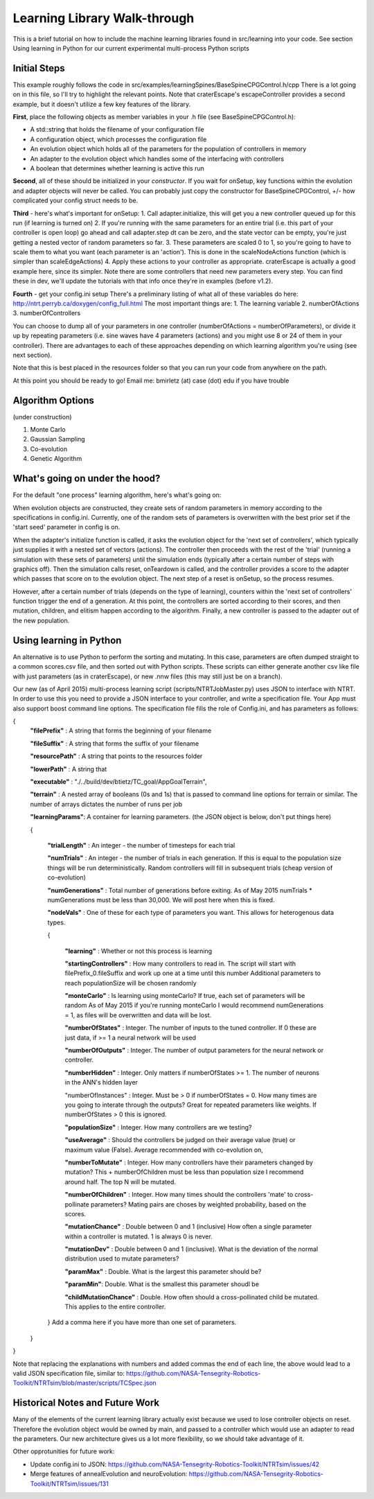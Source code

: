 Learning Library Walk-through
======================================

This is a brief tutorial on how to include the machine learning libraries found in src/learning into your code.
See section Using learning in Python for our current experimental multi-process Python scripts

Initial Steps
---------------
This example roughly follows the code in src/examples/learningSpines/BaseSpineCPGControl.h/cpp
There is a lot going on in this file, so I'll try to highlight the relevant points.
Note that craterEscape's escapeController provides a second example, but it doesn't utilize a few key features of the library.

**First**, place the following objects as member variables in your .h file (see BaseSpineCPGControl.h):

* A std::string that holds the filename of your configuration file
* A configuration object, which processes the configuration file
* An evolution object which holds all of the parameters for the population of controllers in memory
* An adapter to the evolution object which handles some of the interfacing with controllers
* A boolean that determines whether learning is active this run

**Second**, all of these should be initialized in your *constructor*.
If you wait for onSetup, key functions within the evolution and adapter objects will never be called.
You can probably just copy the constructor for BaseSpineCPGControl, +/- how complicated your config struct needs to be.

**Third** - here's what's important for onSetup:
1. Call adapter.initialize, this will get you a new controller queued up for this run (if learning is turned on)
2. If you're running with the same parameters for an entire trial (i.e. this part of your controller is open loop) go ahead and call adapter.step
dt can be zero, and the state vector can be empty, you're just getting a nested vector of random parameters so far.
3. These parameters are scaled 0 to 1, so you're going to have to scale them to what you want (each parameter is an 'action'). This is done in the scaleNodeActions function (which is simpler than scaleEdgeActions)
4. Apply these actions to your controller as appropriate. craterEscape is actually a good example here, since its simpler.
Note there are some controllers that need new parameters every step. You can find these in dev, we'll update the tutorials with that info once they're in examples (before v1.2).

**Fourth** - get your config.ini setup 
There's a preliminary listing of what all of these variables do here:
http://ntrt.perryb.ca/doxygen/config_full.html
The most important things are:
1. The learning variable
2. numberOfActions
3. numberOfControllers

You can choose to dump all of your parameters in one controller (numberOfActions = numberOfParameters), 
or divide it up by repeating parameters (i.e. sine waves have 4 parameters (actions) and you might use 8 or 24 of them in your controller).
There are advantages to each of these approaches depending on which learning algorithm you're using (see next section).

Note that this is best placed in the resources folder so that you can run your code from anywhere on the path.

At this point you should be ready to go! Email me: bmirletz (at) case (dot) edu if you have trouble

Algorithm Options
------------------------------------

(under construction)

1. Monte Carlo
2. Gaussian Sampling
3. Co-evolution
4. Genetic Algorithm

What's going on under the hood?
---------------------------------

For the default "one process" learning algorithm, here's what's going on:

When evolution objects are constructed, they create sets of random parameters in memory according to the specifications in config.ini.
Currently, one of the random sets of parameters is overwritten with the best prior set if the 'start seed' parameter in config is on.

When the adapter's initialize function is called, it asks the evolution object for the 'next set of controllers', which typically just supplies
it with a nested set of vectors (actions). The controller then proceeds with the rest of the 'trial' (running a simulation with these sets of parameters)
until the simulation ends (typically after a certain number of steps with graphics off). Then the simulation calls reset, onTeardown is called, and the controller provides
a score to the adapter which passes that score on to the evolution object. The next step of a reset is onSetup, so the process resumes.

However, after a certain number of trials (depends on the type of learning), counters within the 'next set of controllers' function trigger the end of a generation.
At this point, the controllers are sorted according to their scores, and then mutation, children, and elitism happen according to the algorithm.
Finally, a new controller is passed to the adapter out of the new population.

Using learning in Python
---------------------------

An alternative is to use Python to perform the sorting and mutating. In this case, parameters are often dumped straight to a common scores.csv file, and
then sorted out with Python scripts. These scripts can either generate another csv like file with just parameters (as in craterEscape), or new .nnw files
(this may still just be on a branch).

Our new (as of April 2015) multi-process learning script (scripts/NTRTJobMaster.py) uses JSON to interface with NTRT.
In order to use this you need to provide a JSON interface to your controller, and write a specification file.
Your App must also support boost command line options.
The specification file fills the role of Config.ini, and has parameters as follows:

{
    **"filePrefix"**   : A string that forms the beginning of your filename
    
    **"fileSuffix"**   : A string that forms the suffix of your filename
    
    **"resourcePath"** : A string that points to the resources folder
    
    **"lowerPath"**    : A string that 
    
    **"executable"** : "./../build/dev/btietz/TC_goal/AppGoalTerrain",
    
    **"terrain"** : A nested array of booleans (0s and 1s) that is passed to command line options for terrain or similar.
    The number of arrays dictates the number of runs per job 
    
    **"learningParams"**: A container for learning parameters. (the JSON object is below, don't put things here) 
    
    {
    
        **"trialLength"** : An integer - the number of timesteps for each trial
    
        **"numTrials"** : An integer - the number of trials in each generation.
        If this is equal to the population size things will be run deterministically. Random controllers will fill in subsequent trials (cheap version of co-evolution)
    
        **"numGenerations"** : Total number of generations before exiting.
        As of May 2015 numTrials * numGenerations must be less than 30,000. We will post here when this is fixed.
    
        **"nodeVals"** : One of these for each type of parameters you want. This allows for heterogenous data types.
    
        {
    
            **"learning"** : Whether or not this process is learning
    
            **"startingControllers"** : How many controllers to read in. The script will start with filePrefix_0.fileSuffix and work up one at a time until this number
            Additional parameters to reach populationSize will be chosen randomly
    
            **"monteCarlo"** : Is learning using monteCarlo? If true, each set of parameters will be random
            As of May 2015 if you're running monteCarlo I would recommend numGenerations = 1, as files will be overwritten and data will be lost.
    
            **"numberOfStates"** : Integer. The number of inputs to the tuned controller. If 0 these are just data, if >= 1 a neural network will be used
    
            **"numberOfOutputs"** : Integer. The number of output parameters for the neural network or controller.
            
            **"numberHidden"** : Integer. Only matters if numberOfStates >= 1. The number of neurons in the ANN's hidden layer
    
            "numberOfInstances" : Integer. Must be > 0 if numberOfStates = 0. How many times are you going to interate through the outputs?
            Great for repeated parameters like weights. If numberOfStates > 0 this is ignored.
    
            **"populationSize"** : Integer. How many controllers are we testing?
    
            **"useAverage"** : Should the controllers be judged on their average value (true) or maximum value (False). Average recommended with co-evolution on,
    
            **"numberToMutate"** : Integer. How many controllers have their parameters changed by mutation? This + numberOfChildren must be less than population size
            I recommend around half. The top N will be mutated.
    
            **"numberOfChildren"** : Integer. How many times should the controllers 'mate' to cross-pollinate parameters? Mating pairs are choses
            by weighted probability, based on the scores.
    
            **"mutationChance"** : Double between 0 and 1 (inclusive) How often a single parameter within a controller is mutated. 1 is always 0 is never.
    
            **"mutationDev"** : Double between 0 and 1 (inclusive). What is the deviation of the normal distribution used to mutate parameters?
    
            **"paramMax"** : Double. What is the largest this parameter should be?
    
            **"paramMin"**: Double. What is the smallest this parameter shoudl be
    
            **"childMutationChance"** : Double. How often should a cross-pollinated child be mutated. This applies to the entire controller.
    
        } Add a comma here if you have more than one set of parameters.
    
    }

}

Note that replacing the explanations with numbers and added commas the end of each line, the above would lead to a valid JSON specification file, similar to:
https://github.com/NASA-Tensegrity-Robotics-Toolkit/NTRTsim/blob/master/scripts/TCSpec.json

Historical Notes and Future Work
----------------------------------

Many of the elements of the current learning library actually exist because we used to lose controller objects on reset. Therefore the evolution
object would be owned by main, and passed to a controller which would use an adapter to read the parameters. Our new architecture gives us a lot more 
flexibility, so we should take advantage of it.

Other opprotunities for future work:

* Update config.ini to JSON: https://github.com/NASA-Tensegrity-Robotics-Toolkit/NTRTsim/issues/42
* Merge features of annealEvolution and neuroEvolution: https://github.com/NASA-Tensegrity-Robotics-Toolkit/NTRTsim/issues/131
